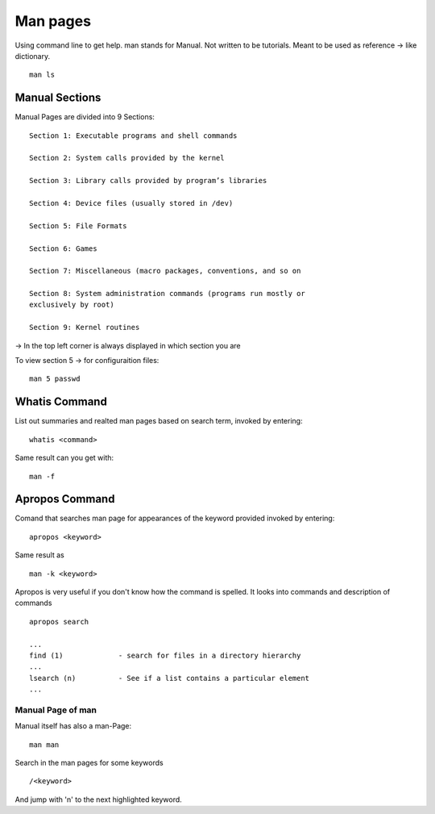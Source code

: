 ***************
Man pages
***************

Using command line to get help. man stands for Manual. Not written to be tutorials. Meant to be used as reference -> like dictionary. ::

    man ls

================
Manual Sections
================

Manual Pages are divided into 9 Sections::

    Section 1: Executable programs and shell commands 
    
    Section 2: System calls provided by the kernel
    
    Section 3: Library calls provided by program’s libraries 
    
    Section 4: Device files (usually stored in /dev)
    
    Section 5: File Formats
    
    Section 6: Games
    
    Section 7: Miscellaneous (macro packages, conventions, and so on
    
    Section 8: System administration commands (programs run mostly or
    exclusively by root)
    
    Section 9: Kernel routines

-> In the top left corner is always displayed in which section you are

To view section 5 -> for configuraition files::

    man 5 passwd


==============
Whatis Command
==============

List out summaries and realted man pages based on search term, invoked by entering::

    whatis <command>

Same result can you get with::

    man -f

================
Apropos Command
================

Comand that searches man page for appearances of the keyword provided invoked by entering::

    apropos <keyword>

Same result as ::

    man -k <keyword>

Apropos is very useful if you don't know how the command is spelled. It looks into commands and description of commands ::

    apropos search 

    ...
    find (1)             - search for files in a directory hierarchy
    ...
    lsearch (n)          - See if a list contains a particular element
    ...


Manual Page of man
==================

Manual itself has also a man-Page::

    man man

Search in the man pages for some keywords ::

    /<keyword>

And jump with 'n' to the next highlighted keyword.

